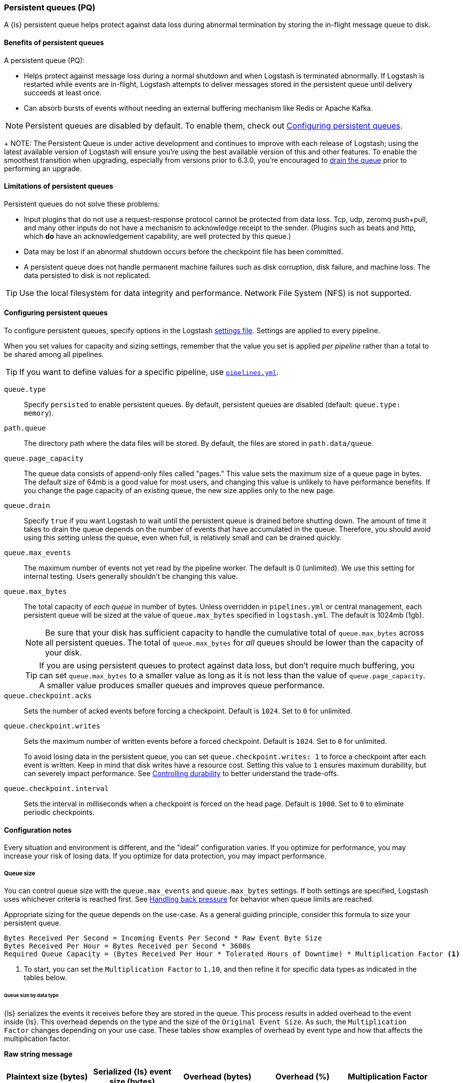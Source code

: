 [[persistent-queues]]
=== Persistent queues (PQ)

A {ls} persistent queue helps protect against data loss during abnormal termination by storing the in-flight message queue to disk.

[[persistent-queues-benefits]]
==== Benefits of persistent queues

A persistent queue (PQ):

* Helps protect against message loss during a normal shutdown and when Logstash
is terminated abnormally. 
If Logstash is restarted while events are in-flight,
Logstash attempts to deliver messages stored in the persistent queue until
delivery succeeds at least once.  
* Can absorb bursts of events without needing an external buffering mechanism like Redis or Apache Kafka. 

NOTE: Persistent queues are disabled by default.
To enable them, check out <<configuring-persistent-queues>>.

+
NOTE: The Persistent Queue is under active development and continues to improve
with each release of Logstash; using the latest available version of Logstash
will ensure you're using the best available version of this and other features.
To enable the smoothest transition when upgrading, especially from versions
prior to 6.3.0, you're encouraged to
<<upgrading-logstash-pqs#_drain_the_persistent_queue,drain the queue>> prior to
performing an upgrade.

[[persistent-queues-limitations]]
==== Limitations of persistent queues

Persistent queues do not solve these problems:

* Input plugins that do not use a request-response protocol cannot be protected from data loss. Tcp, udp, zeromq push+pull, and many other inputs do not have a mechanism to acknowledge receipt to the sender. 
(Plugins such as beats and http, which *do* have an acknowledgement capability, are well protected by this queue.)
* Data may be lost if an abnormal shutdown occurs before the checkpoint file has been committed.
* A persistent queue does not handle permanent machine failures such as disk corruption, disk failure, and machine loss. 
The data persisted to disk is not replicated.

TIP: Use the local filesystem for data integrity and performance. Network File System (NFS) is not supported.

[[configuring-persistent-queues]]
==== Configuring persistent queues

To configure persistent queues, specify options in the Logstash <<logstash-settings-file,settings file>>.
Settings are applied to every pipeline.

When you set values for capacity and sizing settings, remember that the value you set is applied _per pipeline_ rather than a total to be shared among all pipelines. 

TIP: If you want to define values for a specific pipeline, use <<multiple-pipelines,`pipelines.yml`>>.

`queue.type`:: Specify `persisted` to enable persistent queues. By default, persistent queues are disabled (default: `queue.type: memory`).
`path.queue`:: The directory path where the data files will be stored. By default, the files are stored in `path.data/queue`.
`queue.page_capacity`:: The queue data consists of append-only files called "pages." This value sets the maximum size of a queue page in bytes. 
The default size of 64mb is a good value for most users, and changing this value is unlikely to have performance benefits. 
If you change the page capacity of an existing queue, the new size applies only to the new page.
`queue.drain`:: Specify `true` if you want Logstash to wait until the persistent queue is drained before shutting down. The amount of time it takes to drain the queue depends on the number of events that have accumulated in the queue. Therefore, you should avoid using this setting unless the queue, even when full, is relatively small and can be drained quickly. 
`queue.max_events`:: The maximum number of events not yet read by the pipeline worker. The default is 0 (unlimited).
We use this setting for internal testing. 
Users generally shouldn't be changing this value.
`queue.max_bytes`:: The total capacity of _each queue_ in number of bytes. 
Unless overridden in `pipelines.yml` or central management, each persistent
queue will be sized at the value of `queue.max_bytes` specified in
`logstash.yml`. 
The default is 1024mb (1gb).
+
NOTE: Be sure that your disk has sufficient capacity to handle the cumulative total of `queue.max_bytes` across all persistent queues.
The total of `queue.max_bytes` for _all_ queues should be
lower than the capacity of your disk.
+
TIP: If you are using persistent queues to protect against data loss, but don't
require much buffering, you can set `queue.max_bytes` to a smaller value as long as it is not less than the value of `queue.page_capacity`.
A smaller value produces smaller queues and improves queue performance. 

`queue.checkpoint.acks`:: Sets the number of acked events before forcing a checkpoint. 
Default is `1024`. Set to `0` for unlimited.
`queue.checkpoint.writes`:: Sets the maximum number of written events before a forced checkpoint. 
Default is `1024`. Set to `0` for unlimited.
+
To avoid losing data in the persistent queue, you can set `queue.checkpoint.writes: 1` to force a checkpoint after each event is
written. Keep in mind that disk writes have a resource cost. Setting this value
to `1` ensures maximum durability, but can severely impact performance.
See <<durability-persistent-queues>> to better understand the trade-offs.
`queue.checkpoint.interval`:: Sets the interval in milliseconds when a checkpoint is forced on the head page.
Default is `1000`. Set to `0` to eliminate periodic checkpoints.

[[pq-config-notes]]
==== Configuration notes

Every situation and environment is different, and the "ideal" configuration varies.
If you optimize for performance, you may increase your risk of losing data.
If you optimize for data protection, you may impact performance. 

[[pq-size]]
===== Queue size
You can control queue size with the `queue.max_events` and  `queue.max_bytes` settings.
If both settings are specified, Logstash uses whichever criteria is reached
first. 
See <<backpressure-persistent-queue>> for behavior when queue limits are
reached.

Appropriate sizing for the queue depends on the use-case. 
As a general guiding principle, consider this formula to size your persistent queue.

[source,txt]
------
Bytes Received Per Second = Incoming Events Per Second * Raw Event Byte Size
Bytes Received Per Hour = Bytes Received per Second * 3600s
Required Queue Capacity = (Bytes Received Per Hour * Tolerated Hours of Downtime) * Multiplication Factor <1>
------
<1> To start, you can set the `Multiplication Factor` to `1.10`, and then refine it for specific data types as indicated in the tables below. 

[[sizing-by-type]]
====== Queue size by data type

{ls} serializes the events it receives before they are stored in the queue.
This process results in added overhead to the event inside {ls}. 
This overhead depends on the type and the size of the `Original Event Size`.
As such, the `Multiplication Factor` changes depending on your use case. 
These tables show examples of overhead by event type and how that affects the multiplication factor.

*Raw string message*
[cols="<h,<,<m,<m,<m",options="header",]
|=======================================================================
| Plaintext size (bytes) | Serialized {ls} event size (bytes) | Overhead (bytes) | Overhead (%) | Multiplication Factor
| 11 | 213 | 202 | 1836% | 19.4
| 1212 | 1416 | 204 | 17% | 1.17
| 10240 | 10452 | 212 | 2% | 1.02
|=======================================================================

*JSON document*
[cols="<h,<,<m,<m,<m",options="header",]
|=======================================================================
| JSON document size (bytes) | Serialized {ls} event size (bytes) | Overhead (bytes) | Overhead (%) | Multiplication Factor
| 947 | 1133 | 186 | 20% | 1.20
| 2707 | 3206 | 499 | 18% | 1.18
| 6751 | 7388 | 637 | 9% | 1.9
| 58901 | 59693 | 792 | 1% | 1.1
|=======================================================================

*Example*

Let's consider a {ls} instance that receives 1000 EPS and each event is 1KB,
or 3.5GB every hour. In order to tolerate a downstream component being unavailable
for 12h without {ls} exerting back-pressure upstream, the persistent queue's
`max_bytes` would have to be set to 3.6*12*1.10 = 47.25GB, or about 50GB.

[[pq-lower-max_bytes]]
===== Smaller queue size
If you are using persistent queues to protect against data loss, but don't
require much buffering, you can set `queue.max_bytes` to a smaller value.
A smaller value may produce smaller queues and improves queue performance.

*Sample configuration*

[source, yaml]
-----
queue.type: persisted
queue.max_bytes: 10mb 
-----

[[pq-fewer-checkpoints]]
===== Fewer checkpoints

Setting `queue.checkpoint.writes` and `queue.checkpoint.acks` to `0` may
yield maximum performance, but may have potential impact on durability.

In a situation where Logstash is terminated or there is a hardware-level
failure, any data that has not been checkpointed, is lost. 
See <<durability-persistent-queues>> to better understand the trade-offs.


[[pq-pline-pline]]
===== PQs and pipeline-to-pipeline communication

Persistent queues can play an important role in your <<pipeline-to-pipeline,pipeline-to-pipeline>> configuration. 

[[uc-isolator]]
====== Use case: PQs and output isolator pattern

Here is a real world use case described by a Logstash user.

"_In our deployment, we use one pipeline per output, and each pipeline has a
large PQ. This configuration allows a single output to stall without blocking
the input (and thus all other outputs), until the operator can restore flow to
the stalled output and let the queue drain._"

"_Our real-time outputs must be low-latency, and our bulk outputs must be
consistent. We use PQs to protect against stalling the real-time outputs more so than to protect against data loss in the bulk outputs. (Although the protection is nice, too)._"


[[troubleshooting-pqs]]
==== Troubleshooting persistent queues

Symptoms of persistent queue problems include {ls} or one or more pipelines not starting successfully, accompanied by an error message similar to this one.

```
message=>"java.io.IOException: Page file size is too small to hold elements"
```

This error indicates that the head page (the oldest in a directory and the one with lowest page id) has a size < 18 bytes, the size of a page header.


To research and resolve the issue: 

. Identify the queue (or queues) that may be corrupt by checking log files, or running the `pqcheck` utility.
. Stop Logstash, and wait for it to shut down. 
. Run `pqrepair <path>` for each of the corrupted queues.

[[pqcheck]]
===== `pqcheck` utility

 the `pqcheck` utility to identify which persistent queue--or queues--have been corrupted. 

From LOGSTASH_HOME, run:

[source,txt]
-----
bin/pqcheck <queue_directory>
-----

where `<queue_directory>` is the fully qualified path to the persistent queue location.

The `pqcheck utility` reads through the checkpoint files in the given directory and outputs information about the current state of those files. 
The utility outputs this information for each checkpoint file:

* Checkpoint file name
* Whether or not the page file has been fully acknowledged.
A fully acknowledged page file indicates that all events have been read and processed.
* Page file name that the checkpoint file is referencing
* Size of the page file. A page file with a size of 0 results in the output `NOT FOUND`. 
In this case, run `pqrepair` against the specified queue directory. 
* Page number
* First unacknowledged page number (only relevant in the head checkpoint)
* First unacknowledged event sequence number in the page
* First event sequence number in the page
* Number of events in the page
* Whether or not the page has been fully acknowledged

*Sample with healthy page file*

This sample represents a healthy queue with three page files. 
In this sample, Logstash is currently writing to `page.2` as referenced by
`checkpoint.head`.
Logstash is reading from `page.0` as referenced by `checkpoint.0`.

[source,txt]
-----
ubuntu@bigger:/usr/share/logstash$ bin/pqcheck /var/lib/logstash/queue/main/
Using bundled JDK: /usr/share/logstash/jdk
OpenJDK 64-Bit Server VM warning: Option UseConcMarkSweepGC was deprecated in version 9.0 and will likely be removed in a future release.
Checking queue dir: /var/lib/logstash/queue/main
checkpoint.1, fully-acked: NO, page.1 size: 67108864 
  pageNum=1, firstUnackedPageNum=0, firstUnackedSeqNum=239675, minSeqNum=239675,
  elementCount=218241, isFullyAcked=no 
checkpoint.head, fully-acked: NO, page.2 size: 67108864
  pageNum=2, firstUnackedPageNum=0, firstUnackedSeqNum=457916, minSeqNum=457916, elementCount=11805, isFullyAcked=no
checkpoint.0, fully-acked: NO, page.0 size: 67108864  <1>
  pageNum=0, firstUnackedPageNum=0, firstUnackedSeqNum=176126, minSeqNum=1,
  elementCount=239674, isFullyAcked=no <2>
-----
<1> Represents `checkpoint.0`, which refers to the page file `page.0`, and has a size of `67108864`. 
<2> Continuing for `checkpoint.0`, these lines indicate that the page number is `0`, the first unacknowledged event is number `176126`, there are `239674` events in the page file, the first event in this page file is event number `1`, and the page file has not been fully acknowledged. That is, there are still events left in the page file that need to be ingested.


*Sample with corrupted page file*

If Logstash doesn't start and/or `pqcheck` shows an anomaly, such as `NOT_FOUND` for a page, run `pqrepair` on the queue directory.

[source,txt]
-----
bin/pqcheck /var/lib/logstash/queue/main/
Using bundled JDK: /usr/share/logstash/jdk
OpenJDK 64-Bit Server VM warning: Option UseConcMarkSweepGC was deprecated in version 9.0 and will likely be removed in a future release.
Checking queue dir: /var/lib/logstash/queue/main
checkpoint.head, fully-acked: NO, page.2 size: NOT FOUND <1>
  pageNum=2, firstUnackedPageNum=2, firstUnackedSeqNum=534041, minSeqNum=457916,
  elementCount=76127, isFullyAcked=no
-----
<1> `NOT FOUND` is an indication of a corrupted page file. Run `pqrepair` against the specified queue directory.

NOTE: If the queue shows `fully-acked: YES` and 0 bytes, you can safely delete the file. 

[[pqrepair]]
===== `pqrepair` utility

The `pqrepair` utility tries to remove corrupt queue segments to bring the queue back into working order. 
It starts searching from the directory where is launched and looks for `data/queue/main`.

NOTE: The queue may lose some data in this operation.

From LOGSTASH_HOME, run:

[source,txt]
-----
bin/pqrepair <queue_directory>
-----

where `<queue_directory>` is the fully qualified path to the persistent queue location.

There is no output if the utility runs properly.  

The `pqrepair` utility requires write access to the directory. 
Folder permissions may cause problems when Logstash is run as a service.
In this situation, use `sudo`.

[source,txt]
-----
/usr/share/logstash$ sudo -u logstash bin/pqrepair /var/lib/logstash/queue/main/
-----

After you run `pqrepair`, restart Logstash to verify that the repair operation was successful. 

 
[[draining-pqs]]
===== Draining the queue

You may encounter situations where you want to drain the queue.
Examples include:

* Pausing new ingestion. There may be situations where you want to stop new ingestion, but still keep a backlog of data. 
* PQ repair. You can drain the queue to route to a different PQ while repairing an old one.
* Data or workflow migration. If you are moving off a disk/hardware and/or migrating to a new data flow, you may want to drain the existing queue.

To drain the persistent queue:

. In the `logstash.yml` file, set `queue.drain: true`.
. Restart Logstash for this setting to take effect.
. Shutdown Logstash (using CTRL+C or SIGTERM), and wait for the queue to empty.

[[persistent-queues-architecture]]
==== How persistent queues work

The queue sits between the input and filter stages in the same
process:

input → queue → filter + output 

When an input has events ready to process, it writes them to the queue. When
the write to the queue is successful, the input can send an acknowledgement to
its data source.

When processing events from the queue, Logstash acknowledges events as
completed, within the queue, only after filters and outputs have completed.
The queue keeps a record of events that have been processed by the pipeline.
An event is recorded as processed (in this document, called "acknowledged" or
"ACKed") if, and only if, the event has been processed completely by the
Logstash pipeline. 

What does acknowledged mean? This means the event has been handled by all
configured filters and outputs. For example, if you have only one output,
Elasticsearch, an event is ACKed when the Elasticsearch output has successfully
sent this event to Elasticsearch. 

During a normal shutdown (*CTRL+C* or SIGTERM), Logstash stops reading
from the queue and finishes processing the in-flight events being processed
by the filters and outputs. Upon restart, Logstash resumes processing the
events in the persistent queue as well as accepting new events from inputs.

If Logstash is abnormally terminated, any in-flight events will not have been
ACKed and will be reprocessed by filters and outputs when Logstash is
restarted. Logstash processes events in batches, so it is possible
that for any given batch, some of that batch may have been successfully
completed, but not recorded as ACKed, when an abnormal termination occurs.

NOTE: If you override the default behavior by setting `drain.queue: true`, Logstash reads from the queue until it is emptied--even after a controlled shutdown. 

For more details specific behaviors of queue writes and acknowledgement, see 
<<durability-persistent-queues>>.


[[backpressure-persistent-queue]]
===== Handling back pressure

When the queue is full, Logstash puts back pressure on the inputs to stall data
flowing into Logstash. This mechanism helps Logstash control the rate of data
flow at the input stage without overwhelming outputs like Elasticsearch.

Use `queue.max_bytes` setting to configure the total capacity of the queue on
disk. The following example sets the total capacity of the queue to 8gb:

[source, yaml]
-----
queue.type: persisted
queue.max_bytes: 8gb
-----

With these settings specified, Logstash buffers events on disk until the
size of the queue reaches 8gb. When the queue is full of unACKed events, and
the size limit has been reached, Logstash no longer accepts new events. 

Each input handles back pressure independently. For example, when the
<<plugins-inputs-beats,beats>> input encounters back pressure, it no longer
accepts new connections and waits until the persistent queue has space to accept
more events. After the filter and output stages finish processing existing
events in the queue and ACKs them, Logstash automatically starts accepting new
events.

[[durability-persistent-queues]]
===== Controlling durability

Durability is a property of storage writes that ensures data will be available after it's written.

When the persistent queue feature is enabled, Logstash stores events on
disk. Logstash commits to disk in a mechanism called _checkpointing_.

The queue itself is a set of pages. There are two kinds of pages: head pages and tail pages. The head page is where new events are written. There is only one head page. When the head page is of a certain size (see `queue.page_capacity`), it becomes a tail page, and a new head page is created. Tail pages are immutable, and the head page is append-only. 
Second, the queue records details about itself (pages, acknowledgements, etc) in a separate file called a checkpoint file.

When recording a checkpoint, Logstash:

* Calls `fsync` on the head page.
* Atomically writes to disk the current state of the queue.

The process of checkpointing is atomic, which means any update to the file is saved if successful.

IMPORTANT: If Logstash is terminated, or if there is a hardware-level failure,
any data that is buffered in the persistent queue, but not yet checkpointed, is
lost.

You can force Logstash to checkpoint more frequently by setting
`queue.checkpoint.writes`. This setting specifies the maximum number of events
that may be written to disk before forcing a checkpoint. The default is 1024. To
ensure maximum durability and avoid data loss in the persistent queue, you can
set `queue.checkpoint.writes: 1` to force a checkpoint after each event is
written. Keep in mind that disk writes have a resource cost. Setting this value
to `1` can severely impact performance. 

[[garbage-collection]]
===== Disk garbage collection

On disk, the queue is stored as a set of pages where each page is one file. Each page can be at most `queue.page_capacity` in size. Pages are deleted (garbage collected) after all events in that page have been ACKed. If an older page has at least one event that is not yet ACKed, that entire page will remain on disk until all events in that page are successfully processed. Each page containing unprocessed events will count against the `queue.max_bytes` byte size.

